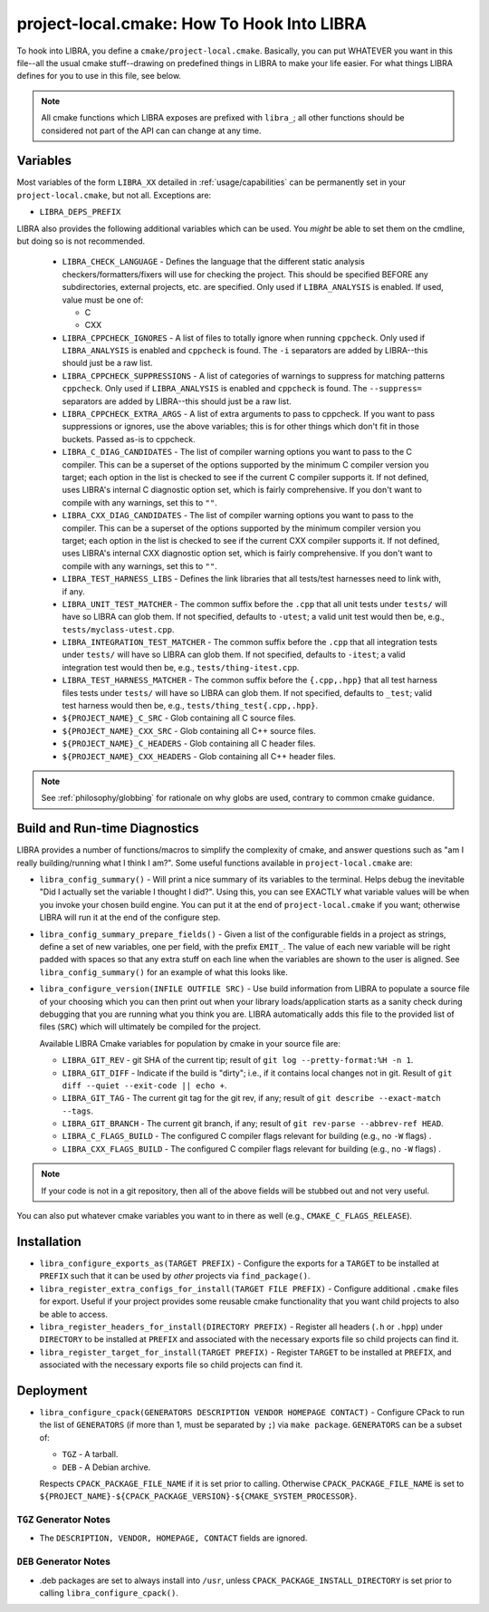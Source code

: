 .. SPDX-License-Identifier:  MIT

.. _usage/project-local:

===========================================
project-local.cmake: How To Hook Into LIBRA
===========================================

To hook into LIBRA, you define a ``cmake/project-local.cmake``. Basically, you
can put WHATEVER you want in this file--all the usual cmake stuff--drawing on
predefined things in LIBRA to make your life easier. For what things LIBRA
defines for you to use in this file, see below.

.. NOTE:: All cmake functions which LIBRA exposes are prefixed with ``libra_``;
          all other functions should be considered not part of the API can can
          change at any time.

.. _usage/project-local/variables:

Variables
=========

Most variables of the form ``LIBRA_XX`` detailed in :ref:`usage/capabilities`
can be permanently set in your ``project-local.cmake``, but not all. Exceptions
are:

- ``LIBRA_DEPS_PREFIX``

LIBRA also provides the following additional variables which can be used. You
*might* be able to set them on the cmdline, but doing so is not recommended.

  - ``LIBRA_CHECK_LANGUAGE`` - Defines the language that the different static
    analysis checkers/formatters/fixers will use for checking the project. This
    should be specified BEFORE any subdirectories, external projects, etc. are
    specified. Only used if ``LIBRA_ANALYSIS`` is enabled. If used, value must
    be one of:

    - C
    - CXX

  - ``LIBRA_CPPCHECK_IGNORES`` - A list of files to totally ignore when running
    ``cppcheck``. Only used if ``LIBRA_ANALYSIS`` is enabled and ``cppcheck`` is
    found. The ``-i`` separators are added by LIBRA--this should just be a raw
    list.

    .. versionadded:: 0.8.5

  - ``LIBRA_CPPCHECK_SUPPRESSIONS`` - A list of categories of warnings to
    suppress for matching patterns ``cppcheck``. Only used if ``LIBRA_ANALYSIS``
    is enabled and ``cppcheck`` is found. The ``--suppress=`` separators are
    added by LIBRA--this should just be a raw list.

    .. versionadded:: 0.8.5

  - ``LIBRA_CPPCHECK_EXTRA_ARGS`` - A list of extra arguments to pass to
    cppcheck. If you want to pass suppressions or ignores, use the above
    variables; this is for other things which don't fit in those buckets. Passed
    as-is to cppcheck.

    .. versionadded:: 0.8.5

  - ``LIBRA_C_DIAG_CANDIDATES`` - The list of compiler warning options you want
    to pass to the C compiler. This can be a superset of the options supported
    by the minimum C compiler version you target; each option in the list is
    checked to see if the current C compiler supports it. If not defined, uses
    LIBRA's internal C diagnostic option set, which is fairly comprehensive.  If
    you don't want to compile with any warnings, set this to ``""``.

    .. versionadded: 0.8.6

  - ``LIBRA_CXX_DIAG_CANDIDATES`` - The list of compiler warning options you
    want to pass to the compiler. This can be a superset of the options
    supported by the minimum compiler version you target; each option in the
    list is checked to see if the current CXX compiler supports it. If not
    defined, uses LIBRA's internal CXX diagnostic option set, which is fairly
    comprehensive. If you don't want to compile with any warnings, set this to
    ``""``.

    .. versionadded 0.8.6


  - ``LIBRA_TEST_HARNESS_LIBS`` - Defines the link libraries that all
    tests/test harnesses need to link with, if any.

  - ``LIBRA_UNIT_TEST_MATCHER`` - The common suffix before the ``.cpp`` that all
    unit tests under ``tests/`` will have so LIBRA can glob them. If not
    specified, defaults to ``-utest``; a valid unit test would then be, e.g.,
    ``tests/myclass-utest.cpp``.

  - ``LIBRA_INTEGRATION_TEST_MATCHER`` - The common suffix before the ``.cpp``
    that all integration tests under ``tests/`` will have so LIBRA can glob
    them. If not specified, defaults to ``-itest``; a valid integration test
    would then be, e.g.,  ``tests/thing-itest.cpp``.

  - ``LIBRA_TEST_HARNESS_MATCHER`` - The common suffix before the
    ``{.cpp,.hpp}`` that all test harness files tests under ``tests/`` will have
    so LIBRA can glob them. If not specified, defaults to ``_test``; valid
    test harness would then be, e.g., ``tests/thing_test{.cpp,.hpp}``.

  - ``${PROJECT_NAME}_C_SRC`` - Glob containing all C source files.

  - ``${PROJECT_NAME}_CXX_SRC`` - Glob containing all C++ source files.

  - ``${PROJECT_NAME}_C_HEADERS`` - Glob containing all C header files.

  - ``${PROJECT_NAME}_CXX_HEADERS`` - Glob containing all C++ header files.

.. NOTE:: See :ref:`philosophy/globbing` for rationale on why globs are used,
          contrary to common cmake guidance.

Build and Run-time Diagnostics
==============================

LIBRA provides a number of functions/macros to simplify the complexity of cmake,
and answer questions such as "am I really building/running what I think I
am?". Some useful functions available in ``project-local.cmake`` are:

- ``libra_config_summary()`` - Will print a nice summary of its variables to the
  terminal. Helps debug the inevitable "Did I actually set the variable I
  thought I did?". Using this, you can see EXACTLY what variable values will be
  when you invoke your chosen build engine. You can put it at the end of
  ``project-local.cmake`` if you want; otherwise LIBRA will run it at the end of
  the configure step.

- ``libra_config_summary_prepare_fields()`` - Given a list of the configurable
  fields in a project as strings, define a set of new variables, one per field,
  with the prefix ``EMIT_``. The value of each new variable will be right padded
  with spaces so that any extra stuff on each line when the variables are shown
  to the user is aligned. See ``libra_config_summary()`` for an example of what
  this looks like.

- ``libra_configure_version(INFILE OUTFILE SRC)`` - Use build information from
  LIBRA to populate a source file of your choosing which you can then print out
  when your library loads/application starts as a sanity check during debugging
  that you are running what you think you are. LIBRA automatically adds this
  file to the provided list of files (``SRC``) which will ultimately be compiled
  for the project.

  Available LIBRA Cmake variables for population by cmake in your source file
  are:

  - ``LIBRA_GIT_REV`` - git SHA of the current tip; result of ``git log
    --pretty-format:%H -n 1``.

  - ``LIBRA_GIT_DIFF`` - Indicate if the build is "dirty"; i.e., if it contains
    local changes not in git. Result of ``git diff --quiet --exit-code || echo
    +``.

  - ``LIBRA_GIT_TAG`` - The current git tag for the git rev, if any; result of
    ``git describe --exact-match --tags``.

  - ``LIBRA_GIT_BRANCH`` - The current git branch, if any; result of ``git
    rev-parse --abbrev-ref HEAD``.

  - ``LIBRA_C_FLAGS_BUILD`` - The configured C compiler flags relevant for
    building (e.g., no ``-W`` flags) .

  - ``LIBRA_CXX_FLAGS_BUILD`` - The configured C compiler flags relevant for
    building (e.g., no ``-W`` flags) .

.. NOTE:: If your code is not in a git repository, then all of the above fields
          will be stubbed out and not very useful.

You can also put whatever cmake variables you want to in there as well (e.g.,
``CMAKE_C_FLAGS_RELEASE``).

Installation
============

- ``libra_configure_exports_as(TARGET PREFIX)`` - Configure the exports for a
  ``TARGET`` to be installed at ``PREFIX`` such that it can be used by *other*
  projects via ``find_package()``.

- ``libra_register_extra_configs_for_install(TARGET FILE PREFIX)`` - Configure
  additional ``.cmake`` files for export. Useful if your project provides some
  reusable cmake functionality that you want child projects to also be able to
  access.

- ``libra_register_headers_for_install(DIRECTORY PREFIX)`` - Register all
  headers (``.h`` or ``.hpp``) under ``DIRECTORY`` to be installed at ``PREFIX``
  and associated with the necessary exports file so child projects can find it.

- ``libra_register_target_for_install(TARGET PREFIX)`` - Register ``TARGET`` to
  be installed at ``PREFIX``, and associated with the necessary exports file so
  child projects can find it.

Deployment
==========

- ``libra_configure_cpack(GENERATORS DESCRIPTION VENDOR HOMEPAGE CONTACT)`` -
  Configure CPack to run the list of ``GENERATORS`` (if more than 1, must be
  separated by ``;``) via ``make package``. ``GENERATORS`` can be a subset of:

  - ``TGZ`` - A tarball.

  - ``DEB`` - A Debian archive.


  Respects ``CPACK_PACKAGE_FILE_NAME`` if it is set prior to calling. Otherwise
  ``CPACK_PACKAGE_FILE_NAME`` is set to
  ``${PROJECT_NAME}-${CPACK_PACKAGE_VERSION}-${CMAKE_SYSTEM_PROCESSOR}``.

``TGZ`` Generator Notes
-----------------------

- The ``DESCRIPTION, VENDOR, HOMEPAGE, CONTACT`` fields are ignored.

``DEB`` Generator Notes
-----------------------

- .deb packages are set to always install into ``/usr``, unless
  ``CPACK_PACKAGE_INSTALL_DIRECTORY`` is set prior to calling
  ``libra_configure_cpack()``.
